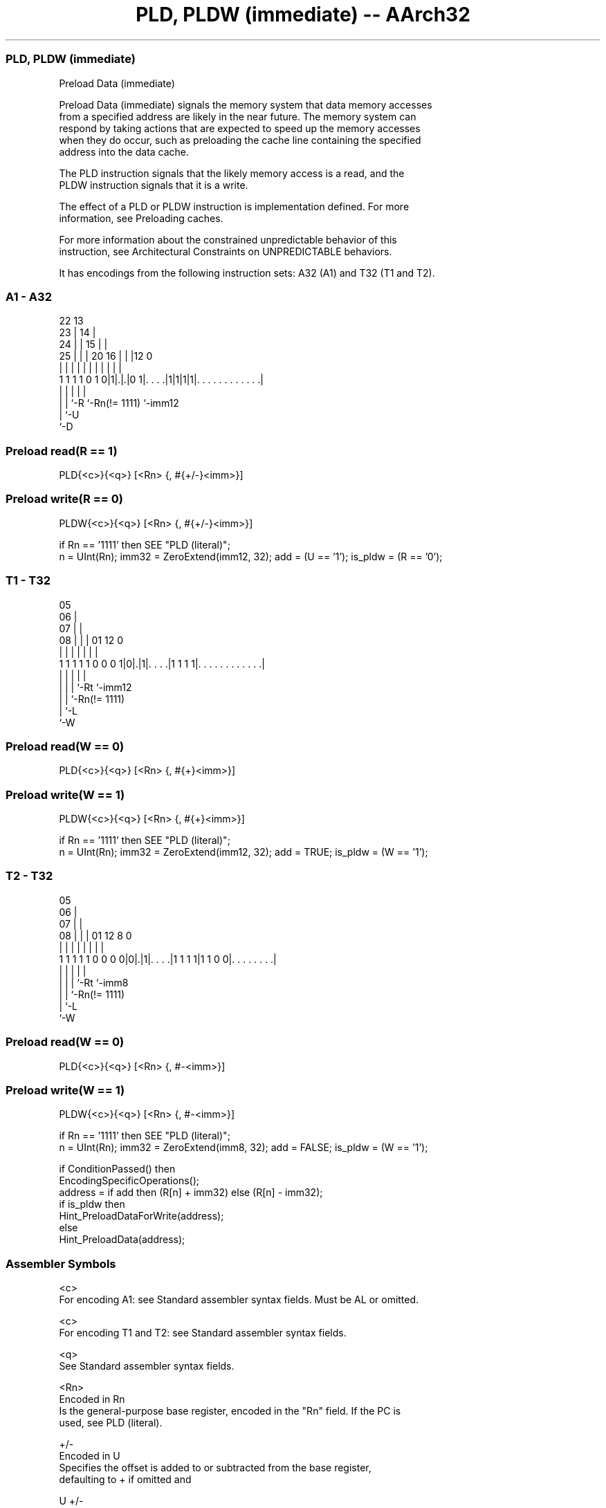 .nh
.TH "PLD, PLDW (immediate) -- AArch32" "7" " "  "instruction" "general"
.SS PLD, PLDW (immediate)
 Preload Data (immediate)

 Preload Data (immediate) signals the memory system that data memory accesses
 from a specified address are likely in the near future. The memory system can
 respond by taking actions that are expected to speed up the memory accesses
 when they do occur, such as preloading the cache line containing the specified
 address into the data cache.

 The PLD instruction signals that the likely memory access is a read, and the
 PLDW instruction signals that it is a write.

 The effect of a PLD or PLDW instruction is implementation defined.  For more
 information, see Preloading caches.

 For more information about the constrained unpredictable behavior of this
 instruction, see Architectural Constraints on UNPREDICTABLE behaviors.


It has encodings from the following instruction sets:  A32 (A1) and  T32 (T1 and T2).

.SS A1 - A32
 
                     22                13                          
                   23 |              14 |                          
                 24 | |            15 | |                          
               25 | | |  20      16 | | |12                       0
                | | | |   |       | | | | |                       |
   1 1 1 1 0 1 0|1|.|.|0 1|. . . .|1|1|1|1|. . . . . . . . . . . .|
                | | |     |               |
                | | `-R   `-Rn(!= 1111)   `-imm12
                | `-U
                `-D
  
  
 
.SS Preload read(R == 1)
 
 PLD{<c>}{<q>} [<Rn> {, #{+/-}<imm>}]
.SS Preload write(R == 0)
 
 PLDW{<c>}{<q>} [<Rn> {, #{+/-}<imm>}]
 
 if Rn == '1111' then SEE "PLD (literal)";
 n = UInt(Rn);  imm32 = ZeroExtend(imm12, 32);  add = (U == '1');  is_pldw = (R == '0');
.SS T1 - T32
 
                         05                                        
                       06 |                                        
                     07 | |                                        
                   08 | | |      01      12                       0
                    | | | |       |       |                       |
   1 1 1 1 1 0 0 0 1|0|.|1|. . . .|1 1 1 1|. . . . . . . . . . . .|
                      | | |       |       |
                      | | |       `-Rt    `-imm12
                      | | `-Rn(!= 1111)
                      | `-L
                      `-W
  
  
 
.SS Preload read(W == 0)
 
 PLD{<c>}{<q>} [<Rn> {, #{+}<imm>}]
.SS Preload write(W == 1)
 
 PLDW{<c>}{<q>} [<Rn> {, #{+}<imm>}]
 
 if Rn == '1111' then SEE "PLD (literal)";
 n = UInt(Rn);  imm32 = ZeroExtend(imm12, 32);  add = TRUE;  is_pldw = (W == '1');
.SS T2 - T32
 
                         05                                        
                       06 |                                        
                     07 | |                                        
                   08 | | |      01      12       8               0
                    | | | |       |       |       |               |
   1 1 1 1 1 0 0 0 0|0|.|1|. . . .|1 1 1 1|1 1 0 0|. . . . . . . .|
                      | | |       |               |
                      | | |       `-Rt            `-imm8
                      | | `-Rn(!= 1111)
                      | `-L
                      `-W
  
  
 
.SS Preload read(W == 0)
 
 PLD{<c>}{<q>} [<Rn> {, #-<imm>}]
.SS Preload write(W == 1)
 
 PLDW{<c>}{<q>} [<Rn> {, #-<imm>}]
 
 if Rn == '1111' then SEE "PLD (literal)";
 n = UInt(Rn);  imm32 = ZeroExtend(imm8, 32);  add = FALSE;  is_pldw = (W == '1');
 
 if ConditionPassed() then
     EncodingSpecificOperations();
     address = if add then (R[n] + imm32) else (R[n] - imm32);
     if is_pldw then
         Hint_PreloadDataForWrite(address);
     else
         Hint_PreloadData(address);
 

.SS Assembler Symbols

 <c>
  For encoding A1: see Standard assembler syntax fields. Must be AL or omitted.

 <c>
  For encoding T1 and T2: see Standard assembler syntax fields.

 <q>
  See Standard assembler syntax fields.

 <Rn>
  Encoded in Rn
  Is the general-purpose base register, encoded in the "Rn" field. If the PC is
  used, see PLD (literal).

 +/-
  Encoded in U
  Specifies the offset is added to or subtracted from the base register,
  defaulting to + if omitted and

  U +/- 
  0 -   
  1 +   

 +
  Specifies the offset is added to the base register.

 <imm>
  Encoded in imm12
  For encoding A1: is the optional 12-bit unsigned immediate byte offset, in the
  range 0 to 4095, defaulting to 0 and encoded in the "imm12" field.

 <imm>
  Encoded in imm12
  For encoding T1: is an optional 12-bit unsigned immediate byte offset, in the
  range 0 to 4095, defaulting to 0 and encoded in the "imm12" field.

 <imm>
  Encoded in imm8
  For encoding T2: is an 8-bit unsigned immediate byte offset, in the range 0 to
  255, defaulting to 0 if omitted, and encoded in the "imm8" field.



.SS Operation

 if ConditionPassed() then
     EncodingSpecificOperations();
     address = if add then (R[n] + imm32) else (R[n] - imm32);
     if is_pldw then
         Hint_PreloadDataForWrite(address);
     else
         Hint_PreloadData(address);

